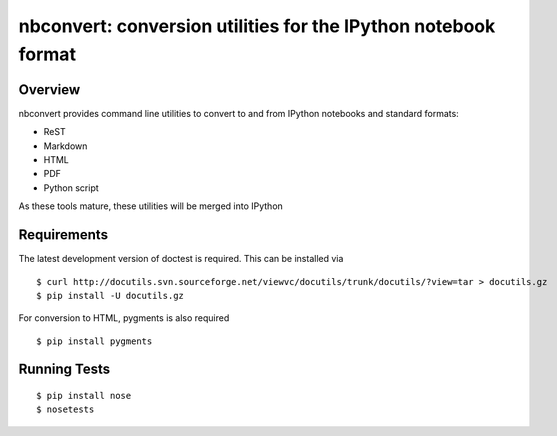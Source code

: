 ================================================================
 nbconvert: conversion utilities for the IPython notebook format
================================================================

Overview
========

nbconvert provides command line utilities to convert to and from IPython
notebooks and standard formats:

-   ReST
-   Markdown
-   HTML
-   PDF
-   Python script

As these tools mature, these utilities will be merged into IPython

Requirements
============
The latest development version of doctest is required. This can be installed via
::

    $ curl http://docutils.svn.sourceforge.net/viewvc/docutils/trunk/docutils/?view=tar > docutils.gz
    $ pip install -U docutils.gz

For conversion to HTML, pygments is also required
::

    $ pip install pygments

Running Tests
=============
::

    $ pip install nose
    $ nosetests
